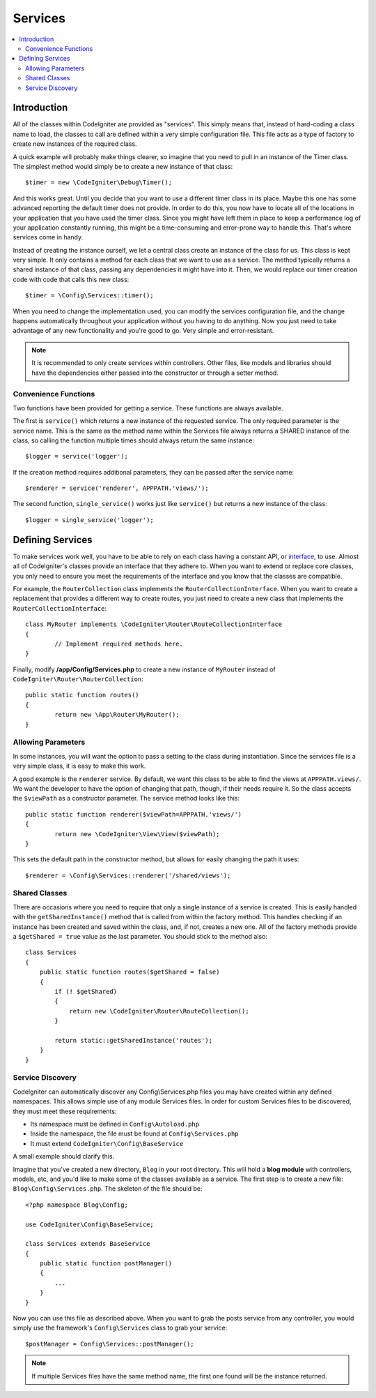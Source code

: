 ########
Services
########

.. contents::
    :local:
    :depth: 2

Introduction
============

All of the classes within CodeIgniter are provided as "services". This simply means that, instead
of hard-coding a class name to load, the classes to call are defined within a very simple
configuration file. This file acts as a type of factory to create new instances of the required class.

A quick example will probably make things clearer, so imagine that you need to pull in an instance
of the Timer class. The simplest method would simply be to create a new instance of that class::

	$timer = new \CodeIgniter\Debug\Timer();

And this works great. Until you decide that you want to use a different timer class in its place.
Maybe this one has some advanced reporting the default timer does not provide. In order to do this,
you now have to locate all of the locations in your application that you have used the timer class.
Since you might have left them in place to keep a performance log of your application constantly
running, this might be a time-consuming and error-prone way to handle this. That's where services
come in handy.

Instead of creating the instance ourself, we let a central class create an instance of the
class for us. This class is kept very simple. It only contains a method for each class that we want
to use as a service. The method typically returns a shared instance of that class, passing any dependencies
it might have into it. Then, we would replace our timer creation code with code that calls this new class::

	$timer = \Config\Services::timer();

When you need to change the implementation used, you can modify the services configuration file, and
the change happens automatically throughout your application without you having to do anything. Now
you just need to take advantage of any new functionality and you're good to go. Very simple and
error-resistant.

.. note:: It is recommended to only create services within controllers. Other files, like models and libraries should have the dependencies either passed into the constructor or through a setter method.


Convenience Functions
---------------------

Two functions have been provided for getting a service. These functions are always available.

The first is ``service()`` which returns a new instance of the requested service. The only
required parameter is the service name. This is the same as the method name within the Services
file always returns a SHARED instance of the class, so calling the function multiple times should
always return the same instance::

	$logger = service('logger');

If the creation method requires additional parameters, they can be passed after the service name::

	$renderer = service('renderer', APPPATH.'views/');

The second function, ``single_service()`` works just like ``service()`` but returns a new instance of
the class::

	$logger = single_service('logger');

Defining Services
=================

To make services work well, you have to be able to rely on each class having a constant API, or
`interface <https://www.php.net/manual/en/language.oop5.interfaces.php>`_, to use. Almost all of
CodeIgniter's classes provide an interface that they adhere to. When you want to extend or replace
core classes, you only need to ensure you meet the requirements of the interface and you know that
the classes are compatible.

For example, the ``RouterCollection`` class implements the ``RouterCollectionInterface``. When you
want to create a replacement that provides a different way to create routes, you just need to
create a new class that implements the ``RouterCollectionInterface``::

	class MyRouter implements \CodeIgniter\Router\RouteCollectionInterface
	{
		// Implement required methods here.
	}

Finally, modify **/app/Config/Services.php** to create a new instance of ``MyRouter``
instead of ``CodeIgniter\Router\RouterCollection``::

	public static function routes()
	{
		return new \App\Router\MyRouter();
	}

Allowing Parameters
-------------------

In some instances, you will want the option to pass a setting to the class during instantiation.
Since the services file is a very simple class, it is easy to make this work.

A good example is the ``renderer`` service. By default, we want this class to be able
to find the views at ``APPPATH.views/``. We want the developer to have the option of
changing that path, though, if their needs require it. So the class accepts the ``$viewPath``
as a constructor parameter. The service method looks like this::

	public static function renderer($viewPath=APPPATH.'views/')
	{
		return new \CodeIgniter\View\View($viewPath);
	}

This sets the default path in the constructor method, but allows for easily changing
the path it uses::

	$renderer = \Config\Services::renderer('/shared/views');

Shared Classes
-----------------

There are occasions where you need to require that only a single instance of a service
is created. This is easily handled with the ``getSharedInstance()`` method that is called from within the
factory method. This handles checking if an instance has been created and saved
within the class, and, if not, creates a new one. All of the factory methods provide a
``$getShared = true`` value as the last parameter. You should stick to the method also::

    class Services
    {
        public static function routes($getShared = false)
        {
            if (! $getShared)
            {
                return new \CodeIgniter\Router\RouteCollection();
            }

            return static::getSharedInstance('routes');
        }
    }

Service Discovery
-----------------

CodeIgniter can automatically discover any Config\\Services.php files you may have created within any defined namespaces.
This allows simple use of any module Services files. In order for custom Services files to be discovered, they must
meet these requirements:

- Its namespace must be defined in ``Config\Autoload.php``
- Inside the namespace, the file must be found at ``Config\Services.php``
- It must extend ``CodeIgniter\Config\BaseService``

A small example should clarify this.

Imagine that you've created a new directory, ``Blog`` in your root directory. This will hold a **blog module** with controllers,
models, etc, and you'd like to make some of the classes available as a service. The first step is to create a new file:
``Blog\Config\Services.php``. The skeleton of the file should be::

    <?php namespace Blog\Config;

    use CodeIgniter\Config\BaseService;

    class Services extends BaseService
    {
        public static function postManager()
        {
            ...
        }
    }

Now you can use this file as described above. When you want to grab the posts service from any controller, you
would simply use the framework's ``Config\Services`` class to grab your service::

    $postManager = Config\Services::postManager();

.. note:: If multiple Services files have the same method name, the first one found will be the instance returned.
